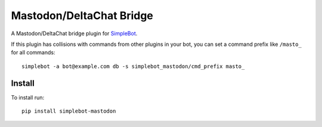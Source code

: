 Mastodon/DeltaChat Bridge
=========================

.. image:: https://img.shields.io/pypi/v/simplebot_mastodon.svg
   :target: https://pypi.org/project/simplebot_mastodon

.. image:: https://img.shields.io/pypi/pyversions/simplebot_mastodon.svg
   :target: https://pypi.org/project/simplebot_mastodon

.. image:: https://pepy.tech/badge/simplebot_mastodon
   :target: https://pepy.tech/project/simplebot_mastodon

.. image:: https://img.shields.io/pypi/l/simplebot_mastodon.svg
   :target: https://pypi.org/project/simplebot_mastodon

.. image:: https://github.com/simplebot-org/simplebot_mastodon/actions/workflows/python-ci.yml/badge.svg
   :target: https://github.com/simplebot-org/simplebot_mastodon/actions/workflows/python-ci.yml

.. image:: https://img.shields.io/badge/code%20style-black-000000.svg
   :target: https://github.com/psf/black

A Mastodon/DeltaChat bridge plugin for `SimpleBot`_.

If this plugin has collisions with commands from other plugins in your bot, you can set a command prefix like ``/masto_`` for all commands::

  simplebot -a bot@example.com db -s simplebot_mastodon/cmd_prefix masto_

Install
-------

To install run::

  pip install simplebot-mastodon


.. _SimpleBot: https://github.com/simplebot-org/simplebot
